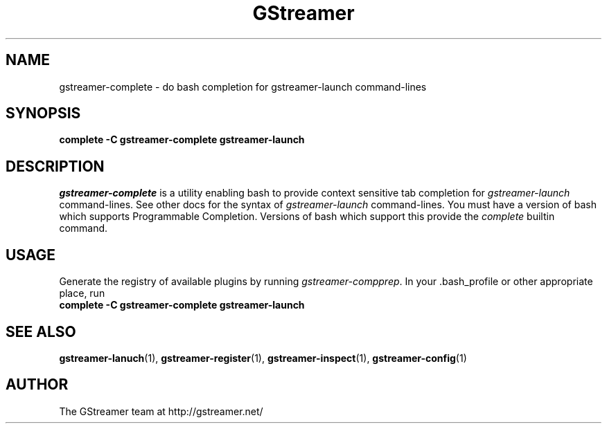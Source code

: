 .TH GStreamer 1 "June 2001"
.SH NAME
gstreamer\-complete - do bash completion for gstreamer\-launch command\-lines
.SH SYNOPSIS
.B  complete -C gstreamer\-complete gstreamer\-launch
.SH DESCRIPTION
.PP
\fIgstreamer\-complete\fP is a utility enabling bash to provide
context sensitive tab completion for \fIgstreamer\-launch\fP command\-lines.
.
See other docs for the syntax of \fIgstreamer\-launch\fP command\-lines.
.
You must have a version of bash which supports Programmable Completion.
Versions of bash which support this provide the \fIcomplete\fP builtin
command.
.
.SH USAGE
Generate the registry of available plugins by running
\fIgstreamer\-compprep\fP.
.
In your .bash_profile or other appropriate place, run
.TP 8
.B  complete -C gstreamer\-complete gstreamer\-launch
.SH SEE ALSO
.BR gstreamer\-lanuch (1),
.BR gstreamer\-register (1),
.BR gstreamer\-inspect (1),
.BR gstreamer\-config (1)
.SH AUTHOR
The GStreamer team at http://gstreamer.net/
